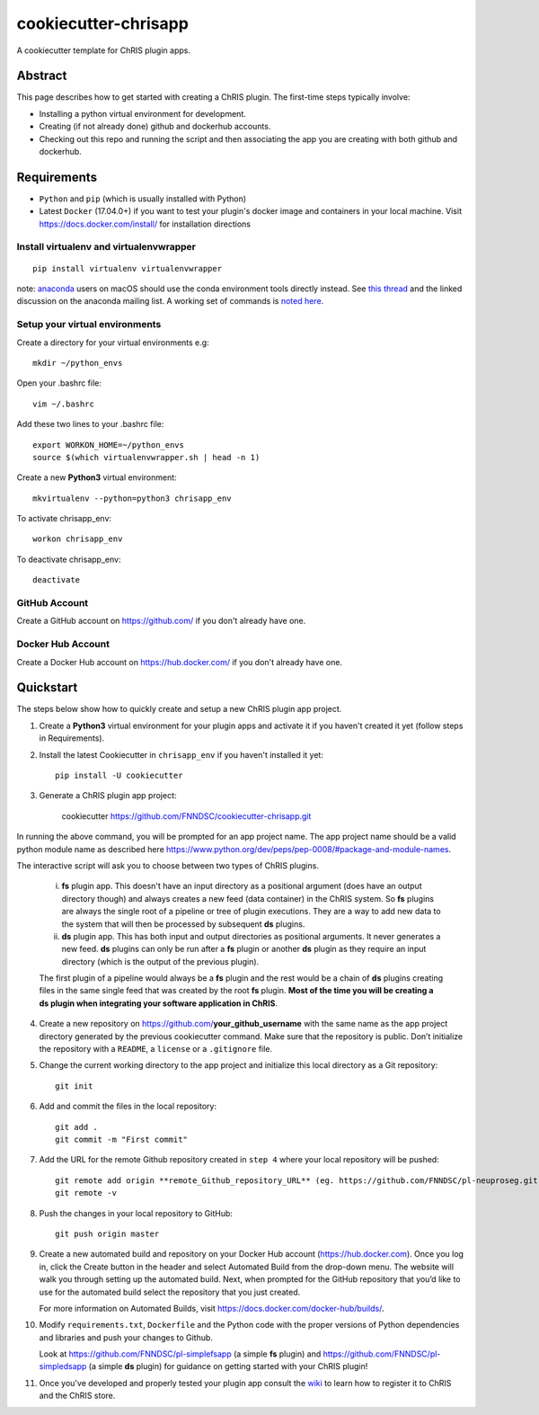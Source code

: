 #####################
cookiecutter-chrisapp
#####################

A cookiecutter template for ChRIS plugin apps.


Abstract
========

This page describes how to get started with creating a ChRIS plugin. The first-time steps typically involve:

* Installing a python virtual environment for development.
* Creating (if not already done) github and dockerhub accounts.
* Checking out this repo and running the script and then associating the app you are creating with both github and dockerhub.

Requirements
============

* ``Python`` and ``pip`` (which is usually installed with Python)
* Latest ``Docker`` (17.04.0+) if you want to test your plugin's docker image and containers in your local machine. Visit https://docs.docker.com/install/ for installation directions



Install virtualenv and virtualenvwrapper
----------------------------------------
::

    pip install virtualenv virtualenvwrapper
    
note: anaconda_ users on macOS should use the conda environment tools
directly instead. See `this thread`_ and the linked discussion on the
anaconda mailing list. A working set of commands is `noted here`_.

.. _anaconda: https://anaconda.org/
.. _`this thread`: https://stackoverflow.com/questions/42190984/dyld-library-not-loaded-error-preventing-virtualenv-from-loading
.. _`noted here`: https://github.com/FNNDSC/cookiecutter-chrisapp/pull/6#issuecomment-376626896

Setup your virtual environments
-------------------------------

Create a directory for your virtual environments e.g::

    mkdir ~/python_envs


Open your .bashrc file::

    vim ~/.bashrc


Add these two lines to your .bashrc file::

    export WORKON_HOME=~/python_envs
    source $(which virtualenvwrapper.sh | head -n 1)


Create a new **Python3** virtual environment::

    mkvirtualenv --python=python3 chrisapp_env


To activate chrisapp_env::

    workon chrisapp_env


To deactivate chrisapp_env::

    deactivate


GitHub Account
--------------

Create a GitHub account on https://github.com/ if you don't already have one.


Docker Hub Account
------------------

Create a Docker Hub account on https://hub.docker.com/ if you don't already have one.


Quickstart
==========

The steps below show how to quickly create and setup a new ChRIS plugin app project.


1. Create a **Python3** virtual environment for your plugin apps and activate it if you haven't created it yet (follow steps in Requirements).

2. Install the latest Cookiecutter in ``chrisapp_env`` if you haven't installed it yet::

    pip install -U cookiecutter


3. Generate a ChRIS plugin app project:

    cookiecutter https://github.com/FNNDSC/cookiecutter-chrisapp.git
    
In running the above command, you will be prompted for an app project name. The app project name should be a valid python module name as described here https://www.python.org/dev/peps/pep-0008/#package-and-module-names.

The interactive script will ask you to choose between two types of ChRIS plugins.

    i.  **fs** plugin app. This doesn't have an input directory as a positional argument
        (does have an output directory though) and always creates a new feed (data container) in the ChRIS system. So **fs** plugins
        are always the single root of a pipeline or tree of plugin executions. They are a way to
        add new data to the system that will then be processed by subsequent **ds** plugins.
    
    ii. **ds** plugin app. This has both input and output directories as positional arguments.
        It never generates a new feed. **ds** plugins can only be run after a **fs** plugin or
        another **ds** plugin as they require an input directory (which is the output of the previous plugin).

    The first plugin of a pipeline would always be a **fs** plugin and the rest would be a chain of **ds**
    plugins creating files in the same single feed that was created by the root **fs** plugin. **Most of the
    time you will be creating a ds plugin when integrating your software application in ChRIS**.


4. Create a new repository on https://github.com/**your_github_username** with the same name as the app project
   directory generated by the previous cookiecutter command. Make sure that the repository is
   public. Don’t initialize the repository with a ``README``, a ``license`` or a ``.gitignore`` file.


5. Change the current working directory to the app project and initialize this local directory
   as a Git repository::

    git init


6. Add and commit the files in the local repository::

    git add .
    git commit -m "First commit"


7. Add the URL for the remote Github repository created in ``step 4`` where your local repository will be pushed::

    git remote add origin **remote_Github_repository_URL** (eg. https://github.com/FNNDSC/pl-neuproseg.git)
    git remote -v


8. Push the changes in your local repository to GitHub::

    git push origin master


9. Create a new automated build and repository on your Docker Hub account (https://hub.docker.com).
   Once you log in, click the Create button in the header and select Automated Build from the
   drop-down menu. The website will walk you through setting up the automated build. Next, when
   prompted for the GitHub repository that you’d like to use for the automated build select
   the repository that you just created.

   For more information on Automated Builds, visit https://docs.docker.com/docker-hub/builds/.

10. Modify ``requirements.txt``, ``Dockerfile`` and the Python code with the proper versions of
    Python dependencies and libraries and push your changes to Github.

    Look at https://github.com/FNNDSC/pl-simplefsapp (a simple **fs** plugin) and https://github.com/FNNDSC/pl-simpledsapp (a simple **ds** plugin)
    for guidance on getting started with your ChRIS plugin!

11. Once you've developed and properly tested your plugin app consult the wiki_ to learn how to register it to ChRIS and the ChRIS store.

.. _wiki: https://github.com/FNNDSC/cookiecutter-chrisapp/wiki




